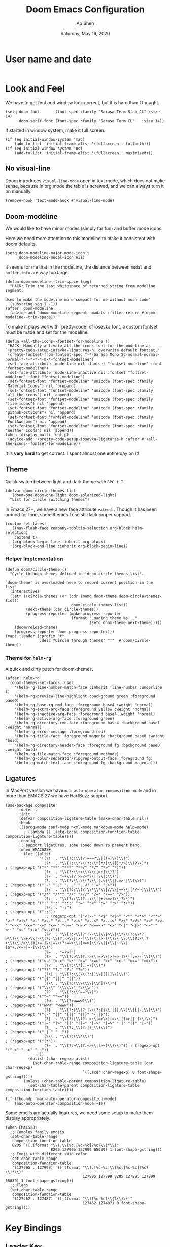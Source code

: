 #+TITLE: Doom Emacs Configuration
#+AUTHOR: Ao Shen
#+DATE: Saturday, May 16, 2020
#+STARTUP: content
#+PROPERTY: header-args :tangle yes :comments link

* User name and date
#+BEGIN_SRC elisp
#+END_SRC

* Look and Feel
We have to get font and window look correct, but it is hard than I thought.
#+BEGIN_SRC elisp
(setq doom-font       (font-spec :family "Sarasa Term Slab CL" :size 14)
      doom-serif-font (font-spec :family "Sarasa Term CL"   :size 14))
#+END_SRC

If started in window system, make it full screen.
#+BEGIN_SRC elisp
(if (eq initial-window-system 'mac)
    (add-to-list 'initial-frame-alist '(fullscreen . fullboth)))
(if (eq initial-window-system 'ns)
    (add-to-list 'initial-frame-alist '(fullscreen . maximized)))
#+END_SRC

** No visual-line
Doom introduces ~visual-line-mode~ open in text mode, which does not make sense,
because in org mode the table is screwed, and we can always turn it on manually.
#+BEGIN_SRC elisp
(remove-hook 'text-mode-hook #'visual-line-mode)
#+END_SRC

** Doom-modeline
We would like to have minor modes (simply for fun) and buffer mode icons.

Here we need more attention to this modeline to make it consistent with doom defaults.
#+BEGIN_SRC elisp
(setq doom-modeline-major-mode-icon t
      doom-modeline-modal-icon nil)
#+END_SRC

It seems for me that in the modeLine, the distance between ~modal~ and
~buffer-info~ are way too large.
#+BEGIN_SRC elisp
(defun doom-modeline--trim-space (seg)
  "HACK: Trim the last whitespace of returned string from modeline segment.

Used to make the modeline more compact for me without much code"
  (substring seg 1 -1))
(after! doom-modeline
  (advice-add 'doom-modeline-segment--modals :filter-return #'doom-modeline--trim-space))
#+END_SRC

To make it plays well with `pretty-code` of iosevka font, a custom fontset must
be made and set for the modeline.
#+BEGIN_SRC elisp :tangle no
(defun +all-the-icons--fontset-for-modeline ()
 "HACK: Manually activate all-the-icons font for the modeline as
`+pretty-code-setup-iosevka-ligatures-h' overwrite default fontset."
 (create-fontset-from-fontset-spec "-*-Sarasa Mono SC-normal-normal-normal-*-*-*-*-*-m-*-fontset-modeline")
 (set-face-attribute 'mode-line nil :fontset "fontset-modeline" :font "fontset-modeline")
 (set-face-attribute 'mode-line-inactive nil :fontset "fontset-modeline" :font "fontset-modeline")
 (set-fontset-font "fontset-modeline" 'unicode (font-spec :family "Material Icons") nil 'prepend)
 (set-fontset-font "fontset-modeline" 'unicode (font-spec :family "all-the-icons") nil 'append)
 (set-fontset-font "fontset-modeline" 'unicode (font-spec :family "file-icons") nil 'append)
 (set-fontset-font "fontset-modeline" 'unicode (font-spec :family "github-octicons") nil 'append)
 (set-fontset-font "fontset-modeline" 'unicode (font-spec :family "FontAwesome") nil 'append)
 (set-fontset-font "fontset-modeline" 'unicode (font-spec :family "Weather Icons") nil 'append))
(when (display-multi-font-p)
 (advice-add '+pretty-code-setup-iosevka-ligatures-h :after #'+all-the-icons--fontset-for-modeline))
#+END_SRC

It is *very hard* to get correct. I spent almost one entire day on it!

** Theme
Quick switch between light and dark theme with =SPC t T=
#+BEGIN_SRC elisp
(defvar doom-circle-themes-list
  '(doom-one doom-one-light doom-solarized-light)
  "List for circle switching themes")
#+END_SRC

In Emacs 27+, we have a new face attribute ~extend:~. Though it has been around
for time, some themes I use still lack proper support.
#+BEGIN_SRC elisp
(custom-set-faces!
  '((nav-flash-face company-tooltip-selection org-block helm-selection)
    :extend t)
  '(org-block-begin-line :inherit org-block)
  '(org-block-end-line :inherit org-block-begin-line))
#+END_SRC

*** Helper Implementation
:PROPERTIES:
:VISIBILITY: folded
:END:
#+BEGIN_SRC elisp
(defun doom/circle-theme ()
  "Cycle through themes defined in `doom-circle-themes-list'.

`doom-theme' is overloaded here to record current position in the list"
  (interactive)
  (let* ((circle-themes (or (cdr (memq doom-theme doom-circle-themes-list))
                             doom-circle-themes-list))
         (next-theme (car circle-themes))
         (progress-reporter (make-progress-reporter
                             (format "Loading theme %s..."
                                     (setq doom-theme next-theme)))))
    (doom/reload-theme)
    (progress-reporter-done progress-reporter)))
(map! :leader (:prefix "t"
               :desc "Circle through themes" "T"  #'doom/circle-theme))
#+END_SRC

*** Theme for =helm-rg=
A quick and dirty patch for doom-themes.
#+BEGIN_SRC elisp :tangle no
(after! helm-rg
  (doom-themes-set-faces 'user
    '(helm-rg-line-number-match-face :inherit 'line-number :underline t)
    '(helm-rg-preview-line-highlight :background green :foreground base0)
    '(helm-rg-base-rg-cmd-face :foreground base4 :weight 'normal)
    '(helm-rg-extra-arg-face :foreground yellow :weight 'normal)
    '(helm-rg-inactive-arg-face :foreground base4 :weight 'normal)
    '(helm-rg-active-arg-face :foreground green)
    '(helm-rg-directory-cmd-face :foreground base4 :background base1 :weight 'normal)
    '(helm-rg-error-message :foreground red)
    '(helm-rg-title-face :foreground magenta :background base0 :weight 'bold)
    '(helm-rg-directory-header-face :foreground fg :background base0 :weight 'bold)
    '(helm-rg-file-match-face :foreground methods)
    '(helm-rg-colon-separator-ripgrep-output-face :foreground fg)
    '(helm-rg-match-text-face :foreground fg :background magenta)))
#+END_SRC

** Ligatures
In MacPort version we have ~mac-auto-operator-composition-mode~ and in more than
EMACS 27 we have HarfBuzz support.

#+BEGIN_SRC elisp
(use-package composite
      :defer t
      :init
      (defvar composition-ligature-table (make-char-table nil))
      :hook
      (((prog-mode conf-mode nxml-mode markdown-mode help-mode)
        . (lambda () (setq-local composition-function-table composition-ligature-table))))
      :config
      ;; support ligatures, some toned down to prevent hang
      (when EMACS28+
        (let ((alist
               '((?!  . "\\(?:!\\(?:===?\\|[!=]\\)\\)")
                 (?*  . "\\(?:\\*\\(?:\\*[*/]\\|[)*/>]\\)?\\)")                            ; (regexp-opt '("*" "**" "***" "**/" "*/" "*>" "*)"))
                 (?+  . "\\(?:\\++\\)\\([>:]\\)?")
                 (?-  . "-+\\(?:>>?-*\\||\\|:\\)")
                 (?.  . "\\(?:\\.\\(?:\\.[.<]\\|[.=>-]\\)\\)")                             ; (regexp-opt '(".-" ".." "..." "..<" ".=" ".>"))
                 (?/  . "\\(?:/\\(?:\\*\\*\\|//\\|==\\|[*/=>]\\)\\)")                      ; (regexp-opt '("/*" "/**" "//" "///" "/=" "/==" "/>"))
                 (?:  . "\\(?::\\(?:::\\|[+:<=>]\\)?\\)")                                  ; (regexp-opt '(":" "::" ":::" ":=" ":<" ":=" ":>" ":+"))
                 (?\; . ";;")                                                              ; (regexp-opt '(";;"))
                 ;; (regexp-opt '("<!--" "<$" "<$>" "<*" "<*>" "<**>" "<+" "<+>" "<-" "<--" "<---" "<->" "<-->" "<--->" "</" "</>" "<<" "<<-" "<<<" "<<=" "<=" "<=<" "<==" "<=>" "<===>" "<>" "<|" "<|>" "<~" "<~~" "<." "<.>" "<..>"))
                 (?<  . "\\(?:<\\(?:!--\\|\\$>\\|\\*\\(?:\\*?>\\)\\|\\+>\\|-\\(?:-\\(?:->\\|[>-]\\)\\|[>-]\\)\\|\\.\\(?:\\.?>\\)\\|/>\\|<[<=-]\\|=\\(?:==>\\|[<=>]\\)\\||>\\|~~\\|[$*+./<=>|~-]\\)\\)")
                 (?=  . "=+>?")
                 (?>  . "\\(?:>\\(?:->\\|=>\\|>[=>-]\\|[:=>-]\\)\\)")                      ; (regexp-opt '(">-" ">->" ">:" ">=" ">=>" ">>" ">>-" ">>=" ">>>"))
                 (??  . "\\(?:\\?[.:=?]\\)")                                               ; (regexp-opt '("??" "?." "?:" "?="))
                 (?\[ . "\\(?:\\[\\(?:|]\\|[]|]\\)\\)")                                    ; (regexp-opt '("[]" "[|]" "[|"))
                 (?\\ . "\\(?:\\\\\\\\[\\n]?\\)")                                          ; (regexp-opt '("\\\\" "\\\\\\" "\\\\n"))
                 (?^  . "\\(?:\\^==?\\)")                                                  ; (regexp-opt '("^=" "^=="))
                 (?w  . "\\(?:wwww?\\)")                                                   ; (regexp-opt '("www" "wwww"))
                 (?{  . "\\(?:{\\(?:|\\(?:|}\\|[|}]\\)\\|[|-]\\)\\)")                      ; (regexp-opt '("{-" "{|" "{||" "{|}" "{||}"))
                 (?|  . "\\(?:|\\(?:->\\|=>\\||=\\|[]=>|}-]\\)\\)")                        ; (regexp-opt '("|=" "|>" "||" "||=" "|->" "|=>" "|]" "|}" "|-"))
                 (?_  . "\\(?:_\\(?:|?_\\)\\)")                                            ; (regexp-opt '("_|_" "__"))
                 (?\( . "\\(?:(\\*\\)")                                                    ; (regexp-opt '("(*"))
                 (?~  . "\\(?:~\\(?:~>\\|[>~]\\)\\)")) ; (regexp-opt '("~>" "~~>" "~~"))
               ))
          (dolist (char-regexp alist)
            (set-char-table-range composition-ligature-table (car char-regexp)
                                  `([,(cdr char-regexp) 0 font-shape-gstring]))))
        (unless (char-table-parent composition-ligature-table)
          (set-char-table-parent composition-ligature-table composition-function-table))))

(if (fboundp 'mac-auto-operator-composition-mode)
    (mac-auto-operator-composition-mode +1))
#+END_SRC

Some emojis are actually ligatures, we need some setup to make them display appropriately.
#+BEGIN_SRC elisp
(when EMACS28+
  ;; Complex family emojis
  (set-char-table-range
   composition-function-table
   8205 `([,(format "\\(.\\(%c.[%c-%c]?%c?\\)*\\)"
                    8205 127995 127999 65039) 1 font-shape-gstring]))
  ;; Emoji with different skin color
  (set-char-table-range
   composition-function-table
   '(127995 . 127999) `([,(format "\\(.[%c-%c]\\(%c.[%c-%c]?%c?\\)*\\)"
                                  127995 127999 8205 127995 127999 65039) 1 font-shape-gstring]))
  ;; Flags
  (set-char-table-range
   composition-function-table
   '(127462 . 127487) `([,(format "\\([%c-%c]\\{2\\}\\)"
                                  127462 127487) 0 font-shape-gstring])))
#+END_SRC

* Key Bindings
** Leader Key
The default ~doom-leader-alt-key~ won't work because =M-SPC= is macOS system
wide binding. The reason behind =M-m= is to follow =M-x=, this choice is due to
many constraints of host system.
#+BEGIN_SRC elisp
(setq doom-leader-alt-key "M-m"
      doom-localleader-alt-key "M-m m")
#+END_SRC
For the console we dont have =M-= keys as they are symbols, need more work.

** Scratchpads
Doom emacs provides persistent scratchpads mechanisms that can be global or
project-specific. However, autosaving scratchpad is not desired sometimes as I
don't have many projects. And saving them could take memory.

So here the vanilla `*scratch*` buffer is popped up with =SPC s=
#+BEGIN_SRC elisp
(set-popup-rule! "^\\*scratch\\*$" :size 0.35 :select t :modeline t :quit t :ttl nil)
(defun doom/open-vanilla-scratchpad ()
  "Open vanilla `*scratch*` buffer in popup window.
WARNING: This buffer has no auto-save functionality"
  (interactive)
  (pop-to-buffer "*scratch*"))
(define-leader-key!
  :desc "Pop up temp scratch" "z" #'doom/open-vanilla-scratchpad)
#+END_SRC

** Evil maps
Some of major mode need to be added in ~evil-motion-maps~ as default
configuration does not provides them.
#+BEGIN_SRC elisp
(after! osx-dictionary
  (add-to-list 'evil-motion-state-modes 'osx-dictionary-mode))
#+END_SRC

** Hydras
These Hydras shall be autoloaded, please see the ~hydra-ocean~ module.

* Org Mode

We use Dropbox to store main org mode files.
To avoid fuzzy latex preview we should use `dvisvgm` as previewer.
#+BEGIN_SRC elisp
(setq org-directory "~/Dropbox/org"
      org-preview-latex-default-process 'dvisvgm)
#+END_SRC

Why doom believes it is a good idea to make ~org-cycle~ only cycle current
headline? It already has =z a= for this, and the recursive cycle is better for
me.
#+BEGIN_SRC elisp
(after! evil-org
  (remove-hook 'org-tab-first-hook #'+org-cycle-only-current-subtree-h))
#+END_SRC

* LSP
We have used a self-compiled ~ccls~ binary, so we need to make Emacs find it.
#+BEGIN_SRC elisp
(setq ccls-executable "/Users/sao/.local/bin/ccls")
(after! ccls
  (setq ccls-initialization-options
        '(:clang (:extraArgs
                  ["-isysroot/Applications/Xcode.app/Contents/Developer/Platforms/MacOSX.platform/Developer/SDKs/MacOSX.sdk/"
                   "-I/usr/local/include"
                   "-isystem/opt/local/libexec/llvm-9.0/include/c++/v1"
                   "-isystem/opt/local/libexec/llvm-9.0/lib/clang/9.0.1/include"]
                  :resourceDir "/opt/local/libexec/llvm-9.0/lib/clang/9.0.1"))
        ccls-sem-highlight-method 'font-lock))
#+END_SRC

Also, we are using =rust-analyzer= for rust completion now.
#+BEGIN_SRC elisp
(after! rustic
  (setq rustic-lsp-server 'rust-analyzer))
#+END_SRC

* Lisp
~Lispyville~ key themes
#+BEGIN_SRC elisp
(after! lispyville
  (setq lispyville-key-theme
        '((operators normal)
          prettify
          ;text-objects
          mark-toggle
          (atom-movement normal visual)
          slurp/barf-lispy
          additional additional-insert))
  (lispyville-set-key-theme)
  (lispy-define-key lispy-mode-map "v" #'lispyville-toggle-mark-type))
#+END_SRC


Make ~evil-goggles~ works with ~lispyville~. Adopted from [[https://github.com/edkolev/evil-goggles/pull/26][an upstream stalled PR]].

The patch is not very polished, as it does not give most accurate information.
But it is better than nothing.
#+BEGIN_SRC elisp
(defun evil-goggles--lispyville-yank-line-async-advice (beg end type &rest _)
  "Advice for `lispyville-yank-line' to show async hint.

This is basically a wrapper of `evil-goggles--generic-async-advice' but
with the called in normal mode case considered"
  (let ((beg (or beg (point)))
        (end (or end (if type beg (line-end-position)))))
    (funcall-interactively 'evil-goggles--generic-async-advice beg end)))
(after! evil-goggles
  (pushnew! evil-goggles--commands
            '(lispyville-yank
              :face evil-goggles-yank-face
              :switch evil-goggles-enable-yank
              :advice evil-goggles--generic-async-advice)
            '(lispyville-delete
              :face evil-goggles-delete-face
              :switch evil-goggles-enable-delete
              :advice evil-goggles--generic-blocking-advice)
            '(lispyville-change
              :face evil-goggles-change-face
              :switch evil-goggles-enable-change
              :advice evil-goggles--generic-blocking-advice)
            '(lispyville-yank-line
              :face evil-goggles-yank-face
              :switch evil-goggles-enable-yank
              :advice evil-goggles--lispyville-yank-line-async-advice)
            '(lispyville-delete-line
              :face evil-goggles-delete-face
              :switch evil-goggles-enable-delete
              :advice evil-goggles--delete-line-advice)
            '(lispyville-change-line
              :face evil-goggles-change-face
              :switch evil-goggles-enable-change
              :advice evil-goggles--generic-blocking-advice)
            '(lispyville-change-whole-line
              :face evil-goggles-change-face
              :switch evil-goggles-enable-change
              :advice evil-goggles--generic-blocking-advice)
            '(lispyville-join
              :face evil-goggles-join-face
              :switch evil-goggles-enable-join
              :advice evil-goggles--join-advice)
            '(lispyville-comment-or-uncomment
              :face evil-goggles-nerd-commenter-face
              :switch evil-goggles-enable-nerd-commenter
              :advice evil-goggles--generic-async-advice)
            '(lispyville-prettify
              :face evil-goggles-indent-face
              :switch evil-goggles-enable-indent
              :advice evil-goggles--generic-async-advice)))
#+END_SRC

* Dired
Deleting should be put into trash if we are using macOS (as it is *always*
available)
#+BEGIN_SRC elisp
(when IS-MAC
  (use-package! osx-trash
    :config
    (osx-trash-setup)))
(setq delete-by-moving-to-trash t)
#+END_SRC

* TeX & LaTeX
* PDF
Oddly the pdf-isearch-link does not got a keybind
#+BEGIN_SRC elisp
(after! pdf-tools
  (map! :map pdf-view-mode-map
      :gn "f" #'pdf-links-isearch-link))
#+END_SRC

* Look-up
#+begin_src emacs-lisp :tangle yes
(after! dash-docs
  (setq dash-docs-docsets-path
        "/Users/sao/Library/Application Support/Dash/DocSets"))
#+end_src

* XWidgets
If we have x widget support, in most cases we prefer embedded web view.
#+BEGIN_SRC elisp
(if (featurep 'xwidget-internal)
    (setq browse-url-browser-function #'xwidget-webkit-browse-url))
#+END_SRC

* Ivy
Make we preview buffer when we are switching buffers.
#+BEGIN_SRC elisp
(after! ivy
  ;; REVIEW: Even if you are using helm, it looks like ivy is still loaded
  (when (featurep! :complection ivy)
    (defadvice! ivy--evil-split-prompt-for-buffer (&rest _)
      :after '(evil-window-split evil-window-vsplit)
      (+ivy/switch-buffer))
    (setq +ivy-buffer-preview t)))
#+END_SRC

Remove annoying length change of popup frame.
#+BEGIN_SRC elisp
(after! ivy-rich
  (plist-put ivy-rich-display-transformers-list 'counsel-describe-function
             '(:columns
               ((counsel-describe-function-transformer (:width 40))
                (ivy-rich-counsel-function-docstring (:face font-lock-doc-face :width 80)))))
  (plist-put ivy-rich-display-transformers-list 'counsel-describe-variable
             '(:columns
               ((counsel-describe-variable-transformer (:width 40))
                (+ivy-rich-describe-variable-transformer (:width 20)) ; display variable value
                (ivy-rich-counsel-variable-docstring (:face font-lock-doc-face :width 60)))))
  (plist-put ivy-rich-display-transformers-list 'counsel-M-x
             '(:columns
               ((counsel-M-x-transformer (:width 40))
                (ivy-rich-counsel-function-docstring (:face font-lock-doc-face :width 80)))))
  (ivy-rich-mode +1))
#+END_SRC

Avoid showing helm completion buffer
#+BEGIN_SRC elisp
(after! ivy
  (add-to-list 'ivy-ignore-buffers "\\`\\*helm"))
#+END_SRC

* Helm
Make we preview buffer when we are switching buffers.
#+BEGIN_SRC elisp
(after! helm-mode
  (defadvice! helm--evil-split-prompt-for-buffer (&rest _)
    :after '(evil-window-split evil-window-vsplit)
    (+helm/workspace-mini))
  (setq helm-default-display-buffer-functions nil))
#+END_SRC

Some key bindings.
#+BEGIN_SRC elisp :tangle no
(defun helm-multi-swoop--exec-interactive ()
  (interactive)
  (helm-exit-and-execute-action 'helm-multi-swoop--exec))
(map! :map helm-multi-swoop-buffers-map
      :ni "RET" 'helm-multi-swoop--exec-interactive)
(map! :map helm-map
      :n "m" 'helm-toggle-visible-mark
      :n "<tab>" 'helm-select-action
      :n "[[" 'helm-previous-source
      :n "]]" 'helm-next-source
      :n "gk" 'helm-previous-source
      :n "gj" 'helm-next-source
      :n "(" 'helm-prev-visible-mark
      :n ")" 'helm-next-visible-mark
      :n "j" 'helm-next-line
      :n "k" 'helm-previous-line
      :n "gg" 'helm-beginninng-of-buffer
      :n "G" 'helm-end-of-buffer

      :n "/" 'helm-quit-and-find-file

      :n "gr" 'helm-refresh

      :n "yp" 'helm-yank-selection
      :n "yP" 'helm-copy-to-buffer
      :n "yy" 'helm-kill-selection-and-quit

      :ni "RET" 'helm-maybe-exit-minibuffer
      :ni "M-v" 'helm-previous-page
      :ni "C-v" 'helm-next-page)
(after! counsel
  (map! [remap apropos]  #'helm-apropos
        [remap yank-pop] #'helm-show-kill-ring))

#+END_SRC


* Note in case something odd happens
- To have a good unicode font, layer `unicode` may be installed
- We need some profiling about `pretty-code modes`
